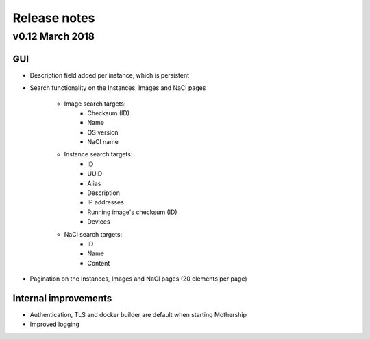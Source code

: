 .. _Release notes:

Release notes
=============

v0.12 March 2018
----------------

GUI
~~~

- Description field added per instance, which is persistent

.. image:: _static/images/release-notes-v0.12/instance-description.png

- Search functionality on the Instances, Images and NaCl pages

    - Image search targets:
        - Checksum (ID)
        - Name
        - OS version
        - NaCl name
    - Instance search targets:
        - ID
        - UUID
        - Alias
        - Description
        - IP addresses
        - Running image's checksum (ID)
        - Devices
    - NaCl search targets:
        - ID
        - Name
        - Content

.. image:: _static/images/release-notes-v0.12/search-images.png

.. image:: _static/images/release-notes-v0.12/search-instances.png

.. image:: _static/images/release-notes-v0.12/search-nacl.png

- Pagination on the Instances, Images and NaCl pages (20 elements per page)

.. image:: _static/images/release-notes-v0.12/pagination.png

Internal improvements
~~~~~~~~~~~~~~~~~~~~~

- Authentication, TLS and docker builder are default when starting Mothership
- Improved logging
